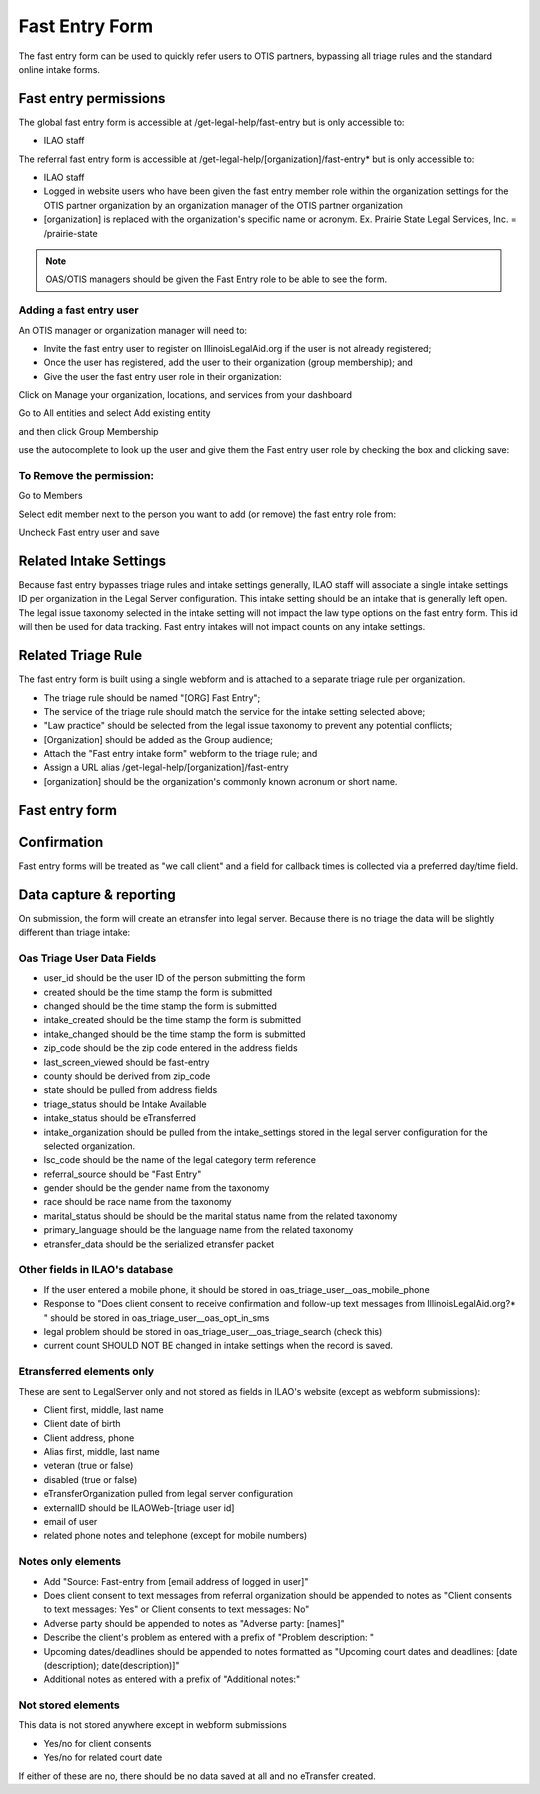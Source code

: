 ======================
Fast Entry Form
======================

The fast entry form can be used to quickly refer users to OTIS partners, bypassing all triage rules and the standard online intake forms.

Fast entry permissions
========================

The global fast entry form is accessible at /get-legal-help/fast-entry but is only accessible to:

* ILAO staff

The referral fast entry form is accessible at /get-legal-help/[organization]/fast-entry* but is only accessible to:

* ILAO staff
* Logged in website users who have been given the fast entry member role within the organization settings for the OTIS partner organization by an organization manager of the OTIS partner organization
* [organization] is replaced with the organization's specific name or acronym. Ex. Prairie State Legal Services, Inc. = /prairie-state

.. note:: OAS/OTIS managers should be given the Fast Entry role to be able to see the form.

Adding a fast entry user
--------------------------
An OTIS manager or organization manager will need to:

* Invite the fast entry user to register on IllinoisLegalAid.org if the user is not already registered;
* Once the user has registered, add the user to their organization (group membership); and
* Give the user the fast entry user role in their organization:

Click on Manage your organization, locations, and services from your dashboard

.. image:: ../assets/otis-oas-manager-dashboard.png

Go to All entities and select Add existing entity

.. image:: ../assets/otis-add-entity-main.png

and then click Group Membership

.. image:: ../assets/otis-add-existing-content.png

use the autocomplete to look up the user and give them the Fast entry user role by checking the box and clicking save:

.. image:: ../assets/otis-add-user-entity.png

To Remove the permission:
--------------------------

Go to Members

.. image:: ../assets/otis-group-menu.png

Select edit member next to the person you want to add (or remove) the fast entry role from:

.. image:: ../assets/otis-edit-member.png

Uncheck Fast entry user and save

.. image:: ../assets/otis-fast-entry-add.png


Related Intake Settings
==========================
Because fast entry bypasses triage rules and intake settings generally, ILAO staff will associate a single intake settings ID per organization in the Legal Server configuration.  This intake setting should be an intake that is generally left open. The legal issue taxonomy selected in the intake setting will not impact the law type options on the fast entry form. This id will then be used for data tracking. Fast entry intakes will not impact counts on any intake settings.


Related Triage Rule
======================
The fast entry form is built using a single webform and is attached to a separate triage rule per organization.

* The triage rule should be named "[ORG] Fast Entry";
* The service of the triage rule should match the service for the intake setting selected above;
* "Law practice" should be selected from the legal issue taxonomy to prevent any potential conflicts;
* [Organization] should be added as the Group audience;
* Attach the "Fast entry intake form" webform to the triage rule; and
* Assign a URL alias /get-legal-help/[organization]/fast-entry
* [organization] should be the organization's commonly known acronum or short name.

Fast entry form
====================

.. image:: ../assets/fast-entry-form.png


Confirmation
=================
Fast entry forms will be treated as "we call client" and a field for callback times is collected via a preferred day/time field.

.. image:: ../assets/fast-entry-confirm.png


Data capture & reporting
==========================

On submission, the form will create an etransfer into legal server. Because there is no triage the data will be slightly different than triage intake:

Oas Triage User Data Fields
------------------------------

* user_id should be the user ID of the person submitting the form
* created should be the time stamp the form is submitted
* changed should be the time stamp the form is submitted
* intake_created should be the time stamp the form is submitted
* intake_changed should be the time stamp the form is submitted
* zip_code should be the zip code entered in the address fields
* last_screen_viewed should be fast-entry
* county should be derived from zip_code
* state should be pulled from address fields
* triage_status should be Intake Available
* intake_status should be eTransferred
* intake_organization should be pulled from the intake_settings stored in the legal server configuration for the selected organization.
* lsc_code should be the name of the legal category term reference
* referral_source should be "Fast Entry"
* gender should be the gender name from the taxonomy
* race should be race name from the taxonomy
* marital_status should be should be the marital status name from the related taxonomy
* primary_language should be the language name from the related taxonomy
* etransfer_data should be the serialized etransfer packet



Other fields in ILAO's database
----------------------------------

* If the user entered a mobile phone, it should be stored in oas_triage_user__oas_mobile_phone
* Response to "Does client consent to receive confirmation and follow-up text messages from IllinoisLegalAid.org?* " should be stored in oas_triage_user__oas_opt_in_sms
* legal problem should be stored in oas_triage_user__oas_triage_search (check this) 
* current count SHOULD NOT BE changed in intake settings when the record is saved.

Etransferred elements only
------------------------------
These are sent to LegalServer only and not stored as fields in ILAO's website (except as webform submissions):

* Client first, middle, last name
* Client date of birth
* Client address, phone
* Alias first, middle, last name
* veteran (true or false)
* disabled (true or false)
* eTransferOrganization pulled from legal server configuration
* externalID should be ILAOWeb-[triage user id]
* email of user
* related phone notes and telephone (except for mobile numbers)


Notes only elements
----------------------

* Add "Source: Fast-entry from [email address of logged in user]"
* Does client consent to text messages from referral organization should be appended to notes as "Client consents to text messages: Yes" or Client consents to text messages: No"
* Adverse party should be appended to notes as "Adverse party: [names]"
* Describe the client's problem as entered with a prefix of "Problem description: "
* Upcoming dates/deadlines should be appended to notes formatted as "Upcoming court dates and deadlines: [date (description); date(description)]"
* Additional notes as entered with a prefix of "Additional notes:" 

Not stored elements
---------------------

This data is not stored anywhere except in webform submissions

* Yes/no for client consents
* Yes/no for related court date

If either of these are no, there should be no data saved at all and no eTransfer created.



